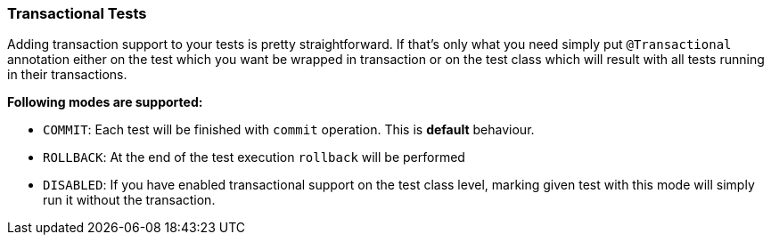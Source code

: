 [[transactional-tests]]
=== Transactional Tests

Adding transaction support to your tests is pretty straightforward. If
that's only what you need simply put `@Transactional` annotation
either on the test which you want be wrapped in transaction or on the
test class which will result with all tests running in their
transactions.

*Following modes are supported:*

* `COMMIT`: Each test will be finished with `commit` operation. This is
*default* behaviour.
* `ROLLBACK`: At the end of the test execution `rollback` will be
performed
* `DISABLED`: If you have enabled transactional support on the test
class level, marking given test with this mode will simply run it
without the transaction.